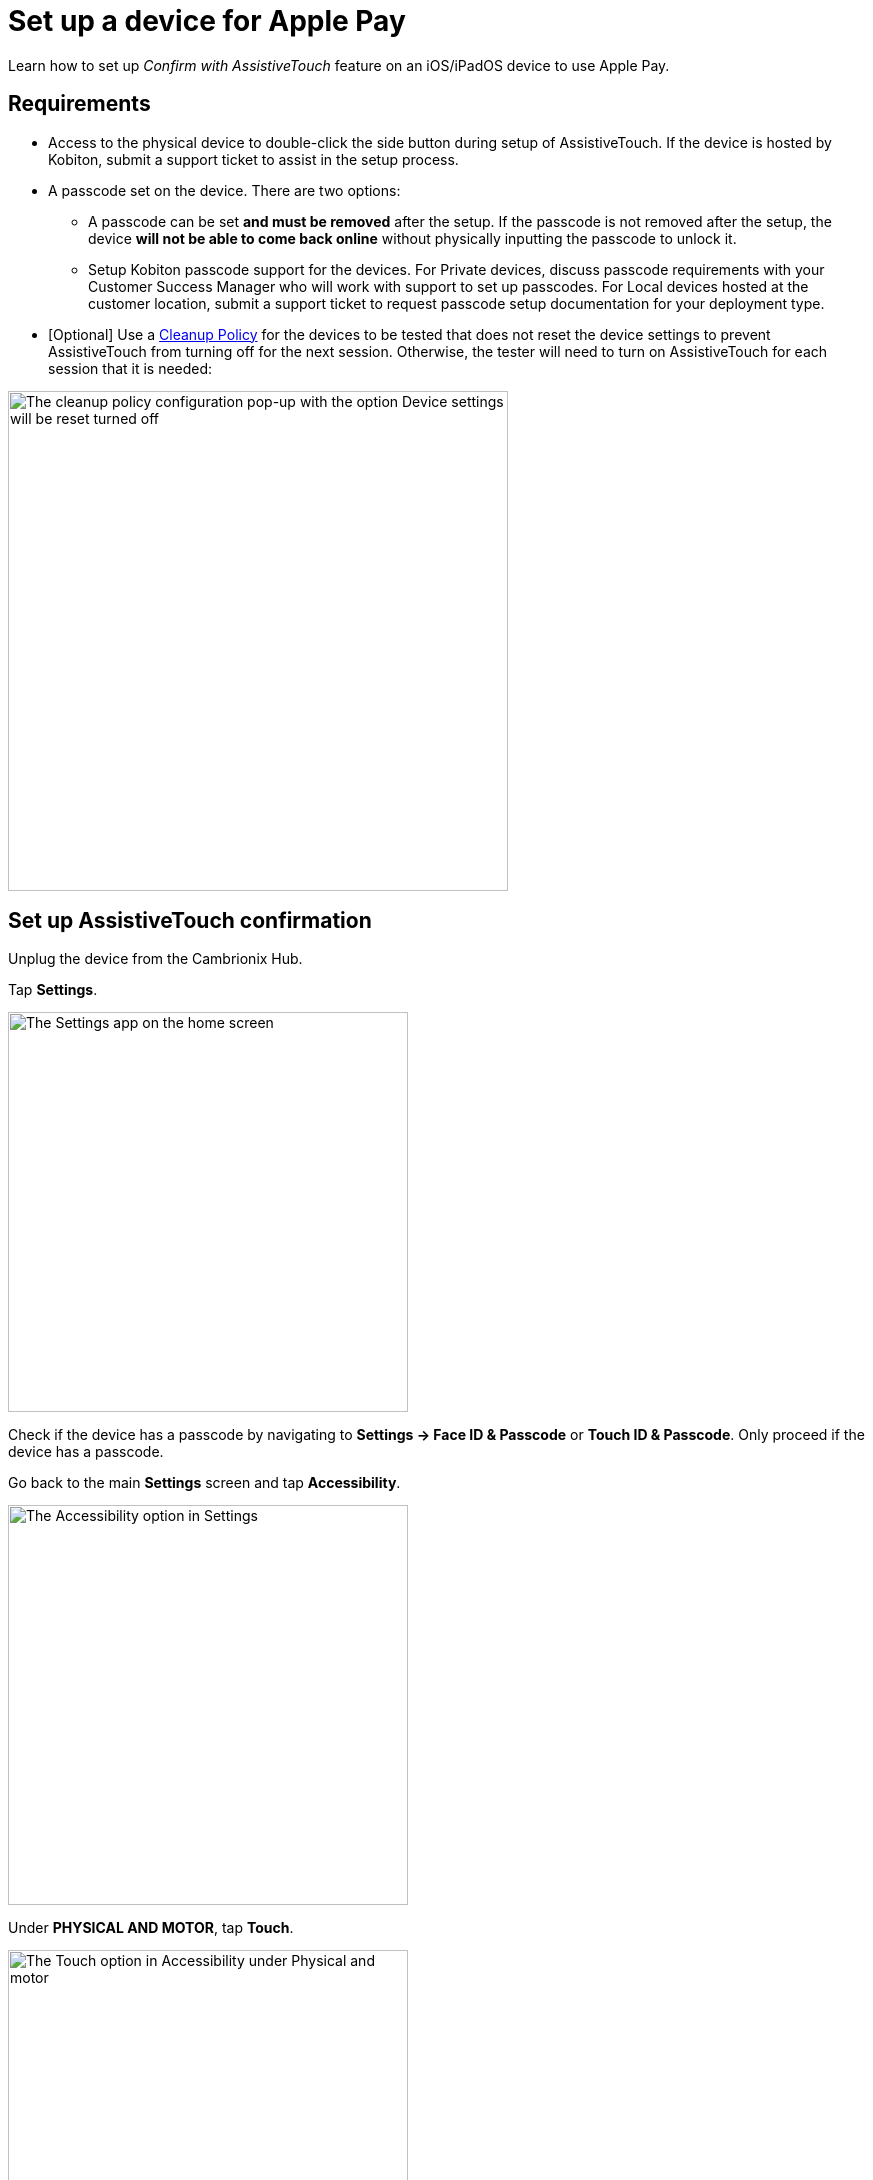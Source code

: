 = Set up a device for Apple Pay
:navtitle: Set up device

Learn how to set up _Confirm with AssistiveTouch_ feature on an iOS/iPadOS device to use Apple Pay.

== Requirements

* Access to the physical device to double-click the side button during setup of AssistiveTouch. If the device is hosted by Kobiton, submit a support ticket to assist in the setup process.

* A passcode set on the device. There are two options:

** A passcode can be set *and must be removed* after the setup. If the passcode is not removed after the setup, the device *will not be able to come back online* without physically inputting the passcode to unlock it.

** Setup Kobiton passcode support for the devices. For Private devices, discuss passcode requirements with your Customer Success Manager who will work with support to set up passcodes. For Local devices hosted at the customer location, submit a support ticket to request passcode setup documentation for your deployment type.

* [Optional] Use a link:https://support.kobiton.com/hc/en-us/articles/360055588272-Device-Cleanup[Cleanup Policy] for the devices to be tested that does not reset the device settings to prevent AssistiveTouch from turning off for the next session. Otherwise, the tester will need to turn on AssistiveTouch for each session that it is needed:

image::devices:bypass-apple-pay-configure-cleanup-popup.PNG[width=500,alt="The cleanup policy configuration pop-up with the option Device settings will be reset turned off"]

== Set up AssistiveTouch confirmation

Unplug the device from the Cambrionix Hub.

Tap *Settings*.

image::bypass-apple-pay-settings-app.PNG[width=400,alt="The Settings app on the home screen"]

Check if the device has a passcode by navigating to *Settings → Face ID & Passcode* or *Touch ID & Passcode*. Only proceed if the device has a passcode.

Go back to the main *Settings* screen and tap *Accessibility*.

image::bypass-apple-pay-settings-context-accessibility.PNG[width=400,alt="The Accessibility option in Settings"]

Under *PHYSICAL AND MOTOR*, tap *Touch*.

image::bypass-apple-pay-accessibility-context-touch.PNG[width=400,alt="The Touch option in Accessibility under Physical and motor"]

Tap *AssistiveTouch*.

image::bypass-apple-pay-touch-context-assistive-touch.PNG[width=400,alt="The Assistive touch option in Touch"]

Turn on *AssistiveTouch*.

image::bypass-apple-pay-assistive-touch-context-assistive-touch-toggle-on.PNG[width=400,alt="The Assistive touch toggle turned on in Assistive touch"]

Scroll down the screen. Under *SIDE BUTTON CONFIRMATION*, turn on *Confirm with AssistiveTouch*.

image::bypass-apple-pay-assistive-touch-context-confirm-toggle-off.PNG[width=400,alt="The Confirm with Assistive touch toggle in off state"]

Tap *Continue*.

image::bypass-apple-pay-set-up-assistive-touch-double-click.PNG[width=400,alt="The Set up to use Asstive touch for double click pop-up with the Continue button"]

The screen message asks you to double-click the side button. While holding the physical device, double-click the physical side button on the device.

image::bypass-apple-pay-double-click-assistive-touch.PNG[width=400,alt="The prompt to double click the device side button"]

Input the passcode.

image::bypass-apple-pay-enter-passcode.PNG[width=400,alt="The passcode input screen"]

Double-click the physical side button on the device again to confirm.

image::bypass-apple-pay-double-click-assistive-touch.PNG[width=400,alt="The prompt to double click the device side button"]

Verify that *Confirm with AssistiveTouch* button is on.

image::bypass-apple-pay-assistive-touch-settings-confirm-toggle-on.PNG[width=400,alt="The Confirm with Asstive touch toggle turned on"]

Plug the device into the Cambrionix Hub and make sure the device is online in the Kobiton portal.

Now you can follow the steps in xref:local-devices/use-apple-pay/use-apple-pay-in-manual-session.adoc[].